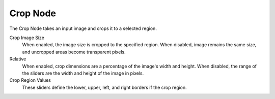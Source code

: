 
*********
Crop Node
*********

The Crop Node takes an input image and crops it to a selected region.

Crop Image Size
   When enabled, the image size is cropped to the specified region.
   When disabled, image remains the same size, and uncropped areas become transparent pixels.
Relative
   When enabled, crop dimensions are a percentage of the image's width and height.
   When disabled, the range of the sliders are the width and height of the image in pixels.
Crop Region Values
   These sliders define the lower, upper, left, and right borders if the crop region.
